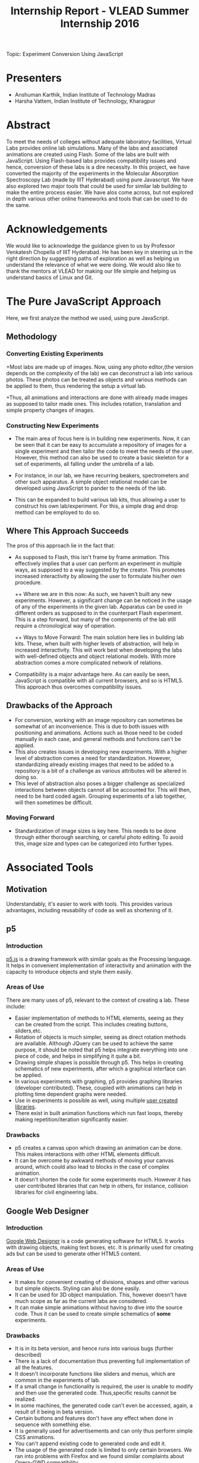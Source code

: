 #+TITLE: Internship Report - VLEAD Summer Internship 2016
Topic: Experiment Conversion Using JavaScript

* Presenters

+ Anshuman Karthik, Indian Institute of Technology Madras
+ Harsha Vattem, Indian Institute of Technology, Kharagpur

* Abstract

  To meet the needs of colleges without adequate laboratory facilities, Virtual
  Labs provides online lab simulations. Many of the labs and associated
  animations are created using Flash. Some of the labs are built with
  JavaScript. Using Flash-based labs provides compatibility issues and hence,
  conversion of these labs is a dire necessity. In this project, we have converted
  the majority of the experiments in the Molecular Absorption Spectroscopy Lab
  (made by IIIT Hyderabad) using pure Javascript. We have also explored two major
  tools that could be used for similar lab building to make the entire process
  easier. We have alos come across, but not explored in depth various other
  online frameworks and tools that can be used to do the same.

* Acknowledgements

  We would like to acknowledge the guidance given to us by Professor Venkatesh
  Chopella of IIIT Hyderabad. He has been key in steering us in the right
  direction by suggesting paths of exploration as well as helping us understand
  the relevance of what we were doing. We would also like to thank the mentors at
  VLEAD for making our life simple and helping us understand basics of Linux and
  Git.        

* The Pure JavaScript Approach

  Here, we first analyze the method we used, using pure JavaScript.   


** Methodology 

*** Converting Existing Experiments

   +Most labs are made up of images. Now, using any photo editor,(the version
    depends on the complexity of the lab) we can deconstruct a lab into various
    photos. These photos can be treated as objects and various methods can be
    applied to them, thus rendering the setup a virtual lab. 
   
   +Thus, all animations and interactions are done with already made images as supposed to  
    tailor made ones. This includes rotation, translation and simple property
    changes of images. 
    
*** Constructing New Experiments

   + The main area of focus here is in building new experiments. Now, it can be
     seen that it can be easy to accumulate a repository of images for a single
     experiment and then tailor the code to meet the needs of the user. However,
     this method can also be used to create a basic skeleton for a set of
     experiments, all falling under the umbrella of a lab.

   + For instance, in our lab, we have recurring beakers, spectrometers and
     other such apparatus. A simple object relational model can be developed
     using JavaScript to pander to the needs of the lab. 
     
   + This can be expanded to build various lab kits, thus allowing a user to
     construct his own lab/experiment. For this, a simple drag and drop method
     can be employed to do so.

** Where This Approach Succeeds 

    The pros of this approach lie in the fact that:
    + As supposed to Flash, this isn't frame by frame animation. This
      effectively implies that a user can perform an experiment in multiple
      ways, as supposed to a way suggested by the creator. This promotes
      increased interactivity by allowing the user to formulate his/her own procedure.
    
      ++ Where we are in this now:
         As such, we haven't built any new experiments. However, a significant
         change can be noticed in the usage of any of the experiments in the
         given lab. Apparatus can be used in different orders as supposed to in
         the counterpart Flash experiment. This is a step forward, but many of
         the components of the lab still require a chronological way of
         operation.
    
      ++ Ways to Move Forward:
         The main solution here lies in building lab kits. These, when built with
         higher levels of abstraction, will help in increased interactivity. This
         will work best when developing the labs with well-defined objects and
         object relational models. With more abstraction comes a more complicated
         network of relations. 
    
    + Compatibility is a major advantage here. As can easily be seen,
      JavaScript is compatible with all current browsers, and so is HTML5. This
      approach thus overcomes compatibility issues.  
       
** Drawbacks of the Approach

   + For conversion, working with an image repository can sometimes be somewhat
     of an inconvenience. This is due to both issues with positioning and
     animations. Actions such as those need to be coded manually in each case,
     and general methods and functions can't be applied. 
   + This also creates issues in developing new experiments. With a higher
     level of abstraction comes a need for standardization. However,
     standardizing already existing images that need to be added to a
     repository is a bit of a challenge as various attributes will be altered
     in doing so.
   + This level of abstraction also poses a bigger challenge as specialized
     interactions between objects cannot all be accounted for. This will then,
     need to be hard coded again. Grouping experiments of a lab together, will
     then sometimes be difficult. 

*** Moving Forward

    + Standardization of image sizes is key here. This needs to be done through
      either thorough searching, or careful photo editing. To avoid this, image
      size and types can be categorized into further types.

* Associated Tools 

** Motivation

   Understandably, it's easier to work with tools. This provides various
   advantages, including reusability of code as well as shortening of it.

** p5

*** Introduction

   [[https://p5js.org/][p5.js]] is a drawing framework with similar goals as the Processing language. It
   helps in convenient implementation of interactivity and animation with the
   capacity to introduce objects and style them easily.

   

*** Areas of Use

   There are many uses of p5, relevant to the context of creating a lab. These
   include:
   + Easier implementation of methods to HTML elements, seeing as they can be
     created from the script. This includes creating buttons, sliders,etc.
   + Rotation of objects is much simpler, seeing as direct rotation methods are
     available. Although JQuery can be used to achieve the same purpose, it
     should be noted that p5 helps integrate everything into one piece of code,
     and helps in simplifying it quite a bit.
   + Drawing simple shapes is possible through p5. This helps in creating
     schematics of new experiments, after which a graphical interface can be
     applied.
   + In various experiments with graphing, p5 provides graphing
     libraries (developer contributed). These, coupled with animations can help
     in plotting time dependent graphs were needed.
   + Use in experiments is possible as well, using multiple [[https://p5js.org/libraries/][user created libraries]].
   + There exist in built animation functions which run fast loops, thereby
     making repetition/iteration significantly easier.

*** Drawbacks

   + p5 creates a canvas upon which drawing an animation can be done. This
     makes interactions with other HTML elements difficult.
   + It can be overcome by awkward methods of moving your canvas around, which
     could also lead to blocks in the case of complex animation.
   + It doesn't shorten the code for some experiments much. However it has user
     contributed libraries that can help in others, for instance, collision
     libraries for civil engineering labs.

** Google Web Designer

*** Introduction

   [[https://www.google.com/webdesigner/][Google Web Designer]] is a code generating software for HTML5. It works with
   drawing objects, making text boxes, etc. It is primarily used for creating
   ads but can be used to generate other HTML5 content.

*** Areas of Use

   + It makes for convenient creating of divisions, shapes and other various
     but simple objects. Styling can also be done easily.
   + It can be used for 3D object manipulation. This, however doesn't have much
     scope as far as the current labs are considered.
   + It can make simple animations without having to dive into the source
     code. Thus it can be used to create simple schematics of *some* experiments.

*** Drawbacks

   + It is in its beta version, and hence runs into various bugs (further
     described)
   + There is a lack of documentation thus preventing full implementation of
     all the features.
   + It doesn't incorporate functions like sliders and menus, which are common in the
     experiments of lab.
   + If a small change in functionality is required, the user is unable to
     modify and then use the generated code. Thus,specific results cannot be
     realized.
   + In some machines, the generated code can't even be accessed, again, a
     result of it being in beta version.
   + Certain buttons and features don't have any effect when done in sequence
     with something else.
   + It is generally used for advertisements and can only thus perform simple
     CSS animations.
   + You can't append existing code to generated code and edit it.
   + The usage of the generated code is limited to only certain browsers. We
     ran into problems with Firefox and we found similar complaints about
     Opera-GWD compatibility.
   + Code generated runs into some issues when published and opened using
     Firefox. The code sometimes hangs and the browser becomes unresponsive.

* Conclusion

  We have experimented with multiple methods in an attempt to find an easier
  way to convert simple animated experiments in Flash to JavaScript, given its
  universal compatibility. 
  First, we played around with some JavaScript frameworks that we thought might
  be useful, most significantly [[http://p5js.org][p5.js]]. We also made a few simple animations
  using this to understand the framework and its usage better. In the process, we ran into many other
  libraries, which would be of use in other kinds of situations.
  We also tried using Google Web Designer, a tool built to make ads in
  webpages. However, we faced issues with this too, some reasons for that being
  that the tool is still in beta and does not have proper documentation on its
  usage.
  
  The main path of future progress is in creating lab kits. Special focus needs
  to be given to the levels of abstraction, thus helping developers as well as
  users.          
